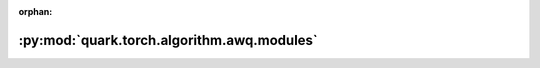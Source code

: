 :orphan:

:py:mod:`quark.torch.algorithm.awq.modules`
===========================================

.. py:module:: quark.torch.algorithm.awq.modules


